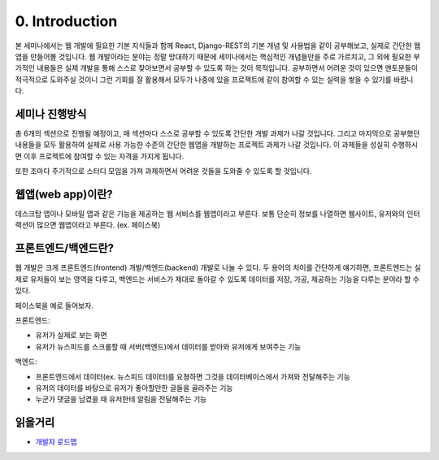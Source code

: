 0. Introduction
======================================

본 세미나에서는 웹 개발에 필요한 기본 지식들과 함께 React, Django-REST의 기본 개념 및 사용법을 같이 공부해보고, 실제로 간단한 웹앱을 만들어볼 것입니다. 웹 개발이라는 분야는 정말 방대하기 때문에 세미나에서는 핵심적인 개념들만을 주로 가르치고, 그 외에 필요한 부가적인 내용들은 실제 개발을 통해 스스로 찾아보면서 공부할 수 있도록 하는 것이 목적입니다. 공부하면서 어려운 것이 있으면 멘토분들이 적극적으로 도와주실 것이니 그런 기회를 잘 활용해서 모두가 나중에 있을 프로젝트에 같이 참여할 수 있는 실력을 쌓을 수 있기를 바랍니다.


세미나 진행방식
------------------

총 6개의 섹션으로 진행될 예정이고, 매 섹션마다 스스로 공부할 수 있도록 간단한 개발 과제가 나갈 것입니다. 그리고 마지막으로 공부했던 내용들을 모두 활용하여 실제로 사용 가능한 수준의 간단한 웹앱을 개발하는 프로젝트 과제가 나갈 것입니다. 이 과제들을 성실히 수행하시면 이후 프로젝트에 참여할 수 있는 자격을 가지게 됩니다.

또한 조마다 주기적으로 스터디 모임을 가져 과제하면서 어려운 것들을 도와줄 수 있도록 할 것입니다.


웹앱(web app)이란?
-----------------------

데스크탑 앱이나 모바일 앱과 같은 기능을 제공하는 웹 서비스를 웹앱이라고 부른다. 보통 단순히 정보를 나열하면 웹사이트, 유저와의 인터랙션이 많으면 웹앱이라고 부른다. (ex. 페이스북)


프론트엔드/백엔드란?
------------------------

웹 개발은 크게 프론트엔드(frontend) 개발/백엔드(backend) 개발로 나눌 수 있다. 두 용어의 차이를 간단하게 얘기하면, 프론트엔드는 실제로 유저들이 보는 영역을 다루고, 백엔드는 서비스가 제대로 돌아갈 수 있도록 데이터를 저장, 가공, 제공하는 기능을 다루는 분야라 할 수 있다.

페이스북을 예로 들어보자.

프론트엔드:

* 유저가 실제로 보는 화면
* 유저가 뉴스피드를 스크롤할 때 서버(백엔드)에서 데이터를 받아와 유저에게 보여주는 기능

백엔드:

* 프론트엔드에서 데이터(ex. 뉴스피드 데이터)를 요쳥하면 그것을 데이터베이스에서 가져와 전달해주는 기능
* 유저의 데이터를 바탕으로 유저가 좋아할만한 글들을 골라주는 기능
* 누군가 댓글을 남겼을 때 유저한테 알림을 전달해주는 기능


읽을거리
---------------

* `개발자 로드맵 <https://github.com/kamranahmedse/developer-roadmap/>`_